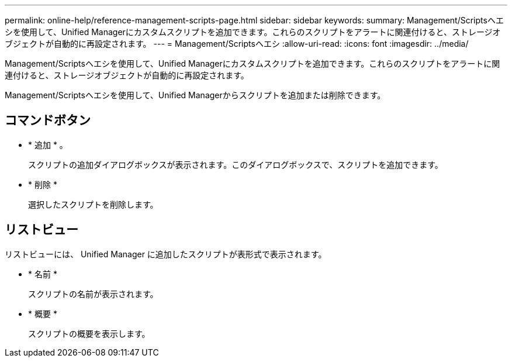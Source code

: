 ---
permalink: online-help/reference-management-scripts-page.html 
sidebar: sidebar 
keywords:  
summary: Management/Scriptsヘエシを使用して、Unified Managerにカスタムスクリプトを追加できます。これらのスクリプトをアラートに関連付けると、ストレージオブジェクトが自動的に再設定されます。 
---
= Management/Scriptsヘエシ
:allow-uri-read: 
:icons: font
:imagesdir: ../media/


[role="lead"]
Management/Scriptsヘエシを使用して、Unified Managerにカスタムスクリプトを追加できます。これらのスクリプトをアラートに関連付けると、ストレージオブジェクトが自動的に再設定されます。

Management/Scriptsヘエシを使用して、Unified Managerからスクリプトを追加または削除できます。



== コマンドボタン

* * 追加 * 。
+
スクリプトの追加ダイアログボックスが表示されます。このダイアログボックスで、スクリプトを追加できます。

* * 削除 *
+
選択したスクリプトを削除します。





== リストビュー

リストビューには、 Unified Manager に追加したスクリプトが表形式で表示されます。

* * 名前 *
+
スクリプトの名前が表示されます。

* * 概要 *
+
スクリプトの概要を表示します。


